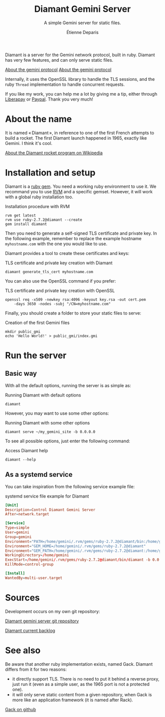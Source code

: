 #+title: Diamant Gemini Server
#+subtitle: A simple Gemini server for static files.
#+author: Étienne Deparis
#+language: en

Diamant is a server for the Gemini network protocol, built in ruby. Diamant
has very few features, and can only serve static files.

[[gemini://gemini.circumlunar.space/][About the gemini protocol]]
[[https://gemini.circumlunar.space/][About the gemini protocol]]

Internally, it uses the OpenSSL library to handle the TLS sessions, and the
ruby ~Thread~ implementation to handle concurrent requests.

#+html: <a href="https://liberapay.com/milouse/donate"><img alt="Support using Liberapay" src="https://img.shields.io/badge/Liberapay-Support_me-yellow?logo=liberapay"/></a>
#+html: <a href="https://paypal.me/milouse"><img alt="Support using Paypal" src="https://img.shields.io/badge/Paypal-Support_me-00457C?logo=paypal&labelColor=lightgray"/></a>

If you like my work, you can help me a lot by giving me a tip, either
through [[https://liberapay.com/milouse][Liberapay]] or [[https://paypal.me/milouse][Paypal]]. Thank you very much!

* About the name

It is named « Diamant », in reference to one of the first French attempts to build a
rocket. The first Diamant launch happened in 1965, exactly like Gemini. I think
it's cool.

[[https://en.wikipedia.org/wiki/Diamant][About the Diamant rocket program on Wikipedia]]

* Installation and setup

Diamant is a [[https://rubygems.org/gems/diamant][ruby gem]]. You need a working ruby environment to use it. We
recommand you to use [[https://rvm.io][RVM]] and a specific gemset. However, it will work with a
global ruby installation too.

#+caption: Installation procedure with RVM
#+begin_src shell
  rvm get latest
  rvm use ruby-2.7.2@diamant --create
  gem install diamant
#+end_src

Then you need to generate a self-signed TLS certificate and private key. In
the following example, remember to replace the example hostname
~myhostname.com~ with the one you would like to use.

Diamant provides a tool to create these certificates and keys:

#+caption: TLS certificate and private key creation with Diamant
#+begin_src shell
  diamant generate_tls_cert myhostname.com
#+end_src

You can also use the OpenSSL command if you prefer:

#+caption: TLS certificate and private key creation with OpenSSL
#+begin_src shell
  openssl req -x509 -newkey rsa:4096 -keyout key.rsa -out cert.pem
      -days 3650 -nodes -subj "/CN=myhostname.com"
#+end_src

Finally, you should create a folder to store your static files to serve:

#+caption: Creation of the first Gemini files
#+begin_src shell
  mkdir public_gmi
  echo 'Hello World!' > public_gmi/index.gmi
#+end_src

* Run the server

** Basic way

With all the default options, running the server is as simple as:

#+caption: Running Diamant with default options
#+begin_src shell
  diamant
#+end_src

However, you may want to use some other options:

#+caption: Running Diamant with some other options
#+begin_src shell
  diamant serve ~/my_gemini_site -b 0.0.0.0
#+end_src

To see all possible options, just enter the following command:

#+caption: Access Diamant help
#+begin_src shell
  diamant --help
#+end_src

** As a systemd service

You can take inspiration from the following service example file:

#+caption: systemd service file example for Diamant
#+begin_src conf
  [Unit]
  Description=Control Diamant Gemini Server
  After=network.target

  [Service]
  Type=simple
  User=gemini
  Group=gemini
  Environment="PATH=/home/gemini/.rvm/gems/ruby-2.7.2@diamant/bin:/home/gemini/.rvm/gems/ruby-2.7.2@global/bin:/home/gemini/.rvm/rubies/ruby-2.7.2/bin:/home/gemini/.rvm/bin:/usr/local/bin:/usr/bin:/bin"
  Environment="GEM_HOME=/home/gemini/.rvm/gems/ruby-2.7.2@diamant"
  Environment="GEM_PATH=/home/gemini/.rvm/gems/ruby-2.7.2@diamant:/home/gemini/.rvm/gems/ruby-2.7.2@global"
  WorkingDirectory=/home/gemini
  ExecStart=/home/gemini/.rvm/gems/ruby-2.7.2@diamant/bin/diamant -b 0.0.0.0
  KillMode=control-group

  [Install]
  WantedBy=multi-user.target
#+end_src

* Sources

Development occurs on my own git repository:

[[https://git.umaneti.net/diamant/][Diamant gemini server git repository]]

[[./TODO.org][Diamant current backlog]]

* See also

Be aware that another ruby implementation exists, named Gack. Diamant differs
from it for two reasons:

- it directly support TLS. There is no need to put it behind a reverse proxy,
  just run it (even as a simple user, as the 1965 port is not a protected one).
- it will only serve static content from a given repository, when Gack is more
  like an application framework (it is named after Rack).

[[https://github.com/rawburt/gack][Gack on github]]

